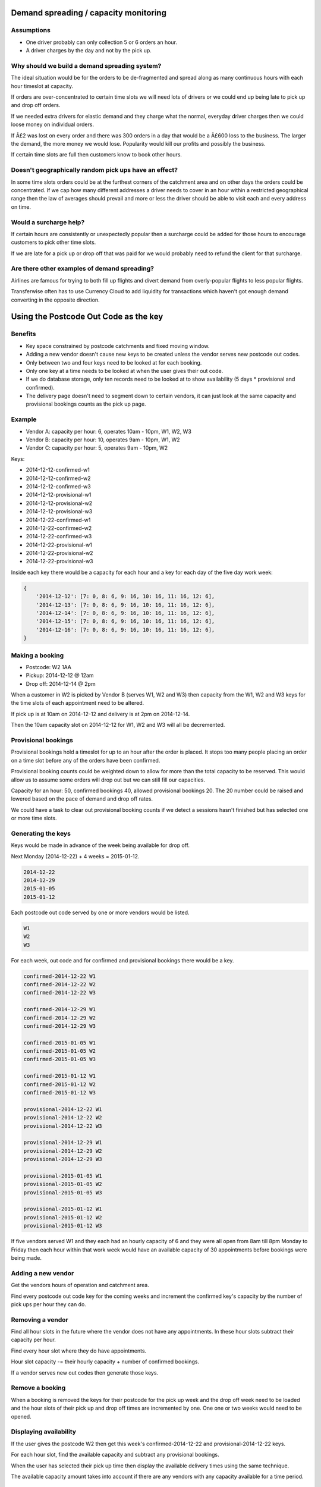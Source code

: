 Demand spreading / capacity monitoring
======================================

Assumptions
###########

* One driver probably can only collection 5 or 6 orders an hour.
* A driver charges by the day and not by the pick up.

Why should we build a demand spreading system?
##############################################

The ideal situation would be for the orders to be de-fragmented and spread along as many continuous hours with each hour timeslot at capacity.

If orders are over-concentrated to certain time slots we will need lots of drivers or we could end up being late to pick up and drop off orders.

If we needed extra drivers for elastic demand and they charge what the normal, everyday driver charges then we could loose money on individual orders.

If Â£2 was lost on every order and there was 300 orders in a day that would be a Â£600 loss to the business. The larger the demand, the more money we would lose. Popularity would kill our profits and possibly the business.

If certain time slots are full then customers know to book other hours.

Doesn't geographically random pick ups have an effect?
######################################################

In some time slots orders could be at the furthest corners of the catchment area and on other days the orders could be concentrated. If we cap how many different addresses a driver needs to cover in an hour within a restricted geographical range then the law of averages should prevail and more or less the driver should be able to visit each and every address on time.

Would a surcharge help?
#######################

If certain hours are consistently or unexpectedly popular then a surcharge could be added for those hours to encourage customers to pick other time slots.

If we are late for a pick up or drop off that was paid for we would probably need to refund the client for that surcharge.

Are there other examples of demand spreading?
#############################################

Airlines are famous for trying to both fill up flights and divert demand from overly-popular flights to less popular flights.

Transferwise often has to use Currency Cloud to add liquidity for transactions which haven't got enough demand converting in the opposite direction.

Using the Postcode Out Code as the key
======================================

Benefits
########

* Key space constrained by postcode catchments and fixed moving window.
* Adding a new vendor doesn't cause new keys to be created unless the vendor serves new postcode out codes.
* Only between two and four keys need to be looked at for each booking.
* Only one key at a time needs to be looked at when the user gives their out code.
* If we do database storage, only ten records need to be looked at to show availability (5 days * provisional and confirmed).
* The delivery page doesn't need to segment down to certain vendors, it can just look at the same capacity and provisional bookings counts as the pick up page.

Example
#######

* Vendor A: capacity per hour: 6, operates 10am - 10pm, W1, W2, W3
* Vendor B: capacity per hour: 10, operates 9am - 10pm, W1, W2
* Vendor C: capacity per hour: 5, operates 9am - 10pm, W2

Keys:

* 2014-12-12-confirmed-w1
* 2014-12-12-confirmed-w2
* 2014-12-12-confirmed-w3
* 2014-12-12-provisional-w1
* 2014-12-12-provisional-w2
* 2014-12-12-provisional-w3

* 2014-12-22-confirmed-w1
* 2014-12-22-confirmed-w2
* 2014-12-22-confirmed-w3
* 2014-12-22-provisional-w1
* 2014-12-22-provisional-w2
* 2014-12-22-provisional-w3

Inside each key there would be a capacity for each hour and a key for each day of the five day work week:

.. code-block:: python

    {
        '2014-12-12': [7: 0, 8: 6, 9: 16, 10: 16, 11: 16, 12: 6],
        '2014-12-13': [7: 0, 8: 6, 9: 16, 10: 16, 11: 16, 12: 6],
        '2014-12-14': [7: 0, 8: 6, 9: 16, 10: 16, 11: 16, 12: 6],
        '2014-12-15': [7: 0, 8: 6, 9: 16, 10: 16, 11: 16, 12: 6],
        '2014-12-16': [7: 0, 8: 6, 9: 16, 10: 16, 11: 16, 12: 6],
    }

Making a booking
################

* Postcode: W2 1AA
* Pickup: 2014-12-12 @ 12am
* Drop off: 2014-12-14 @ 2pm

When a customer in W2 is picked by Vendor B (serves W1, W2 and W3) then capacity from the W1, W2 and W3 keys for the time slots of each appointment need to be altered.

If pick up is at 10am on 2014-12-12 and delivery is at 2pm on 2014-12-14.

Then the 10am capacity slot on 2014-12-12 for W1, W2 and W3 will all be decremented.

Provisional bookings
####################

Provisional bookings hold a timeslot for up to an hour after the order is placed. It stops too many people placing an order on a time slot before any of the orders have been confirmed.

Provisional booking counts could be weighted down to allow for more than the total capacity to be reserved. This would allow us to assume some orders will drop out but we can still fill our capacities.

Capacity for an hour: 50, confirmed bookings 40, allowed provisional bookings 20. The 20 number could be raised and lowered based on the pace of demand and drop off rates.

We could have a task to clear out provisional booking counts if we detect a sessions hasn't finished but has selected one or more time slots.

Generating the keys
###################

Keys would be made in advance of the week being available for drop off.

Next Monday (2014-12-22) + 4 weeks = 2015-01-12.

.. code-block:: text

    2014-12-22
    2014-12-29
    2015-01-05
    2015-01-12

Each postcode out code served by one or more vendors would be listed.

.. code-block:: text

    W1
    W2
    W3

For each week, out code and for confirmed and provisional bookings there would be a key.

.. code-block:: text

    confirmed-2014-12-22 W1
    confirmed-2014-12-22 W2
    confirmed-2014-12-22 W3

    confirmed-2014-12-29 W1
    confirmed-2014-12-29 W2
    confirmed-2014-12-29 W3

    confirmed-2015-01-05 W1
    confirmed-2015-01-05 W2
    confirmed-2015-01-05 W3

    confirmed-2015-01-12 W1
    confirmed-2015-01-12 W2
    confirmed-2015-01-12 W3

    provisional-2014-12-22 W1
    provisional-2014-12-22 W2
    provisional-2014-12-22 W3

    provisional-2014-12-29 W1
    provisional-2014-12-29 W2
    provisional-2014-12-29 W3

    provisional-2015-01-05 W1
    provisional-2015-01-05 W2
    provisional-2015-01-05 W3

    provisional-2015-01-12 W1
    provisional-2015-01-12 W2
    provisional-2015-01-12 W3

If five vendors served W1 and they each had an hourly capacity of 6 and they were all open from 8am till 8pm Monday to Friday then each hour within that work week would have an available capacity of 30 appointments before bookings were being made.

Adding a new vendor
###################

Get the vendors hours of operation and catchment area.

Find every postcode out code key for the coming weeks and increment the confirmed key's capacity by the number of pick ups per hour they can do.

Removing a vendor
#################

Find all hour slots in the future where the vendor does not have any appointments. In these hour slots subtract their capacity per hour.

Find every hour slot where they do have appointments.

Hour slot capacity -= their hourly capacity + number of confirmed bookings.

If a vendor serves new out codes then generate those keys.

Remove a booking
################

When a booking is removed the keys for their postcode for the pick up week and the drop off week need to be loaded and the hour slots of their pick up and drop off times are incremented by one. One one or two weeks would need to be opened.

Displaying availability
#######################

If the user gives the postcode W2 then get this week's confirmed-2014-12-22 and provisional-2014-12-22 keys.

For each hour slot, find the available capacity and subtract any provisional bookings.

When the user has selected their pick up time then display the available delivery times using the same technique.

The available capacity amount takes into account if there are any vendors with any capacity available for a time period.

What if a vendor takes a booking outside their catchment area or working hours?
###############################################################################

If this happens don't subtract from the available capacity for those slots for that postcode. It's a surprise availability that hasn't been calculated in and doesn't affect the existing capacity.

But the count in the provisional bookings list should be decremented as they were incremented before it was known a vendor would take on an order they originally weren't willing to take.

What would database storage look like?
######################################

If this was stored in a DB:

.. code-block:: python

    class CapacityAvailable():
        day of week
        postcode out code

        # These hours are not UTC, they are GMT/BST
        capacity_0
        capacity_1
        capacity_2
        capacity_3
        capacity_4
        capacity_5
        capacity_6
        capacity_7
        capacity_8
        capacity_9
        capacity_10
        capacity_11
        capacity_12
        capacity_13
        capacity_14
        capacity_15
        capacity_16
        capacity_17
        capacity_18
        capacity_19
        capacity_20
        capacity_21
        capacity_22
        capacity_23

.. code-block:: python

    class ProvisionalBooking():
        day of week
        postcode out code

        amount_0
        amount_1
        amount_2
        amount_3
        amount_4
        amount_5
        amount_6
        amount_7
        amount_8
        amount_9
        amount_10
        amount_11
        amount_12
        amount_13
        amount_14
        amount_15
        amount_16
        amount_17
        amount_18
        amount_19
        amount_20
        amount_21
        amount_22
        amount_23

Then there would be a record for each day and each out code. We would only need to select ten records for each out code for pick ups and drop offs.

Keeping track of provisional bookings
#####################################

.. code-block:: python

    class ProvisionalBookingSessions():
        session id
        day of week
        time slot
        postcode out code

When a time slot is selected and the increments are made to ProvisionalBooking there will be a recording of that in ProvisionalBookingSessions with the user's session id.

If a user changes their out code, their time slots expire or they place a booking the ProvisionalBookingSessions is examined with their session id to find where they incremented ProvisionalBooking. Each record in ProvisionalBookingSessions is removed and then the corresponding record in ProvisionalBooking is decremented.

There is a periodic task to find session ids in ProvisionalBookingSessions that haven't turned into bookings for 3 hours and to remove them and decrement ProvisionalBooking at the same time.

How big would the caching tables be?
####################################

When we start we'll serve SW and W postcodes (but not WC) so we will have 34 out codes.

34 * 20 * 2 = 1,360 rows to cover our initial catchment area.

What about all of the inner M25?
################################

According to http://www.doogal.co.uk/london_postcodes.php there are 155 out codes within the M25.

We would need a view of the next 4 weeks (20 working days) of capacity and provisional bookings.

155 * 20 * 2 = 6,200 rows to cover the entire M25 catchment area for 20 working days.

To compare, if there are 300 bookings a day then for 4 working weeks bookings themselves would take 6,000 rows for the core booking object and others for addresses and items used.

The 6,200 rows are a fixed amount that won't change without expanding the catchment area.

These capacity tables could also be sharded off into other databases as they hold no foreign keys.

Generating capacity
###################

If there isn't an explicit capacity for a postcode for a time slot then the assumption is that there isn't any vendor available to fill an order.

Every work day at 11pm the day's capacity for 4 weeks from that date are generated and added to the available capacity table. The provisional bookings tables are also generated.

If any tables between the current day and 4 weeks away are missing they are re-generated.

Support for Saturday?
#####################

Only days that Vendors work will be supported. If a vendor adds Saturdays or Sundays then we would generate those days for their postcodes and allow orders to be placed for those days.

The interface only supports a 5 day week but this could be adjusted for six days.

Removing old tables
###################

Every evening old records for previous days will be removed. This stops the database from growing too large or slowing down due to it's size.
